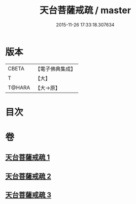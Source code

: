 #+TITLE: 天台菩薩戒疏 / master
#+DATE: 2015-11-26 17:33:18.307634
* 版本
 |     CBETA|【電子佛典集成】|
 |         T|【大】     |
 |    T@HARA|【大→原】   |

* 目次
* 卷
** [[file:KR6k0079_001.txt][天台菩薩戒疏 1]]
** [[file:KR6k0079_002.txt][天台菩薩戒疏 2]]
** [[file:KR6k0079_003.txt][天台菩薩戒疏 3]]
